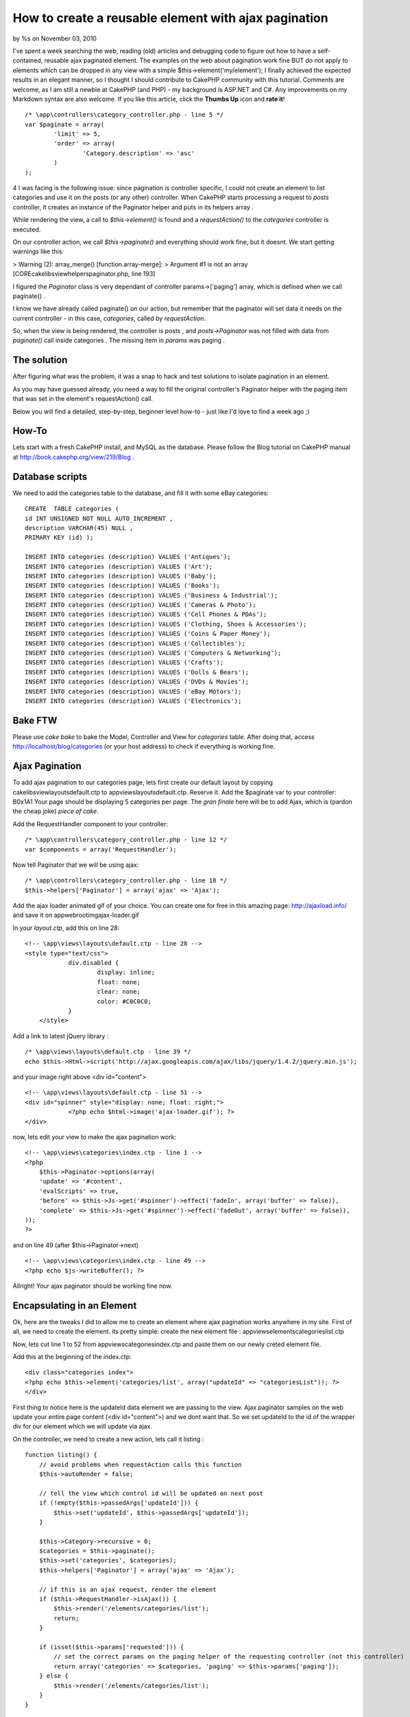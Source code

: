 

How to create a reusable element with ajax pagination
=====================================================

by %s on November 03, 2010

I've spent a week searching the web, reading (old) articles and
debugging code to figure out how to have a self-contained, reusable
ajax paginated element. The examples on the web about pagination work
fine BUT do not apply to elements which can be dropped in any view
with a simple $this->element('my/element'); I finally achieved the
expected results in an elegant manner, so I thought I should
contribute to CakePHP community with this tutorial. Comments are
welcome, as I am still a newbie at CakePHP (and PHP) - my background
is ASP.NET and C#. Any improvements on my Markdown syntax are also
welcome. If you like this article, click the **Thumbs Up** icon and
**rate it**!

::

    /* \app\controllers\category_controller.php - line 5 */
    var $paginate = array(
            'limit' => 5,
            'order' => array(
                    'Category.description' => 'asc'
            )
    );

4 I was facing is the following issue: since pagination is controller
specific, I could not create an element to list categories and use it
on the posts (or any other) controller.
When CakePHP starts processing a request to *posts* controller, it
creates an instance of the Paginator helper and puts in its helpers
array .

While rendering the view, a call to *$this->element()* is found and a
*requestAction()* to the *categories* controller is executed.

On our controller action, we call *$this->paginate()* and everything
should work fine, but it doesnt. We start getting warnings like this:

> Warning (2): array_merge() \[function.array-merge\]: > Argument #1
is not an array \[CORE\cake\libs\view\helpers\paginator.php, line
193\]

I figured the *Paginator* class is very dependant of controller
params->['paging'] array, which is defined when we call paginate() .

I know we have already called paginate() on our action, but remember
that the paginator will set data it needs on the current controller -
in this case, *categories*, called by *requestAction*.

So, when the view is being rendered, the controller is posts , and
*posts->Paginator* was not filled with data from *paginate()* call
inside categories . The missing item in *params* was paging .

The solution
------------

After figuring what was the problem, it was a snap to hack and test
solutions to isolate pagination in an element.

As you may have guessed already, you need a way to fill the original
controller's Paginator helper with the paging item that was set in the
element's requestAction() call.

Below you will find a detailed, step-by-step, beginner level how-to -
just like I'd love to find a week ago ;)


How-To
------
Lets start with a fresh CakePHP install, and MySQL as the database.
Please follow the Blog tutorial on CakePHP manual at
http://book.cakephp.org/view/219/Blog .

Database scripts
----------------
We need to add the categories table to the database, and fill it with
some eBay categories:

::

    CREATE  TABLE categories (
    id INT UNSIGNED NOT NULL AUTO_INCREMENT ,
    description VARCHAR(45) NULL ,
    PRIMARY KEY (id) );
    
    INSERT INTO categories (description) VALUES ('Antiques');
    INSERT INTO categories (description) VALUES ('Art');
    INSERT INTO categories (description) VALUES ('Baby');
    INSERT INTO categories (description) VALUES ('Books');
    INSERT INTO categories (description) VALUES ('Business & Industrial');
    INSERT INTO categories (description) VALUES ('Cameras & Photo');
    INSERT INTO categories (description) VALUES ('Cell Phones & PDAs');
    INSERT INTO categories (description) VALUES ('Clothing, Shoes & Accessories');
    INSERT INTO categories (description) VALUES ('Coins & Paper Money');
    INSERT INTO categories (description) VALUES ('Collectibles');
    INSERT INTO categories (description) VALUES ('Computers & Networking');
    INSERT INTO categories (description) VALUES ('Crafts');
    INSERT INTO categories (description) VALUES ('Dolls & Bears');
    INSERT INTO categories (description) VALUES ('DVDs & Movies');
    INSERT INTO categories (description) VALUES ('eBay Motors');
    INSERT INTO categories (description) VALUES ('Electronics');



Bake FTW
--------
Please use *cake bake* to bake the Model, Controller and View for
*categories* table.
After doing that, access `http://localhost/blog/categories`_ (or your
host address) to check if everything is working fine.


Ajax Pagination
---------------
To add ajax pagination to our categories page, lets first create our
default layout by copying \cake\libs\view\layouts\default.ctp to
\app\views\layouts\default.ctp. Reserve it.
Add the $paginate var to your controller:
B0x1A1
Your page should be displaying 5 categories per page. The *gran
finale* here will be to add Ajax, which is (pardon the cheap joke)
*piece of cake*.

Add the RequestHandler component to your controller:

::

    /* \app\controllers\category_controller.php - line 12 */ 
    var $components = array('RequestHandler');

Now tell Paginator that we will be using ajax:

::

    /* \app\controllers\category_controller.php - line 18 */
    $this->helpers['Paginator'] = array('ajax' => 'Ajax');

Add the ajax loader animated gif of your choice. You can create one
for free in this amazing page: `http://ajaxload.info/`_ and save it on
\app\webroot\img\ajax-loader.gif

In your *layout.ctp*, add this on line 28:

::

    <!-- \app\views\layouts\default.ctp - line 28 -->
    <style type="text/css">
                div.disabled {
                        display: inline;
                        float: none;
                        clear: none;
                        color: #C0C0C0;
                }
        </style>

Add a link to latest jQuery library :

::

    /* \app\views\layouts\default.ctp - line 39 */
    echo $this->Html->script('http://ajax.googleapis.com/ajax/libs/jquery/1.4.2/jquery.min.js');

and your image right above <div id="content">

::

    <!-- \app\views\layouts\default.ctp - line 51 -->
    <div id="spinner" style="display: none; float: right;">
                <?php echo $html->image('ajax-loader.gif'); ?>
    </div>

now, lets edit your view to make the ajax pagination work:

::

    <!-- \app\views\categories\index.ctp - line 1 -->
    <?php
        $this->Paginator->options(array(
        'update' => '#content',
        'evalScripts' => true,
        'before' => $this->Js->get('#spinner')->effect('fadeIn', array('buffer' => false)),
        'complete' => $this->Js->get('#spinner')->effect('fadeOut', array('buffer' => false)),
    ));
    ?>

and on line 49 (after $this->Paginator->next)

::

    <!-- \app\views\categories\index.ctp - line 49 -->
    <?php echo $js->writeBuffer(); ?>

Allright! Your ajax paginator should be working fine now.


Encapsulating in an Element
---------------------------
Ok, here are the tweaks I did to allow me to create an element where
ajax pagination works anywhere in my site.
First of all, we need to create the element. its pretty simple: create
the new element file : \app\views\elements\categories\list.ctp

Now, lets cut line 1 to 52 from \app\views\categories\index.ctp and
paste them on our newly creted element file.

Add this at the beginning of the index.ctp:

::

    <div class="categories index">
    <?php echo $this->element('categories/list', array("updateId" => "categoriesList")); ?>
    </div>

First thing to notice here is the updateId data element we are passing
to the view. Ajax paginator samples on the web update your entire page
content (<div id="content">) and we dont want that. So we set updateId
to the id of the wrapper div for our element which we will update via
ajax.

On the controller, we need to create a new action, lets call it
listing :

::

    function listing() {
        // avoid problems when requestAction calls this function
        $this->autoRender = false;
    
        // tell the view which control id will be updated on next post
        if (!empty($this->passedArgs['updateId'])) {
            $this->set('updateId', $this->passedArgs['updateId']);
        }
    
        $this->Category->recursive = 0;
        $categories = $this->paginate();
        $this->set('categories', $categories);
        $this->helpers['Paginator'] = array('ajax' => 'Ajax');
    
        // if this is an ajax request, render the element
        if ($this->RequestHandler->isAjax()) {
            $this->render('/elements/categories/list');
            return;
        }
    
        if (isset($this->params['requested'])) {
            // set the correct params on the paging helper of the requesting controller (not this controller)
            return array('categories' => $categories, 'paging' => $this->params['paging']);
        } else {
            $this->render('/elements/categories/list');
        }
    }

The comments should be enough explanation to this one. Pay special
attention to where we send our *'paging' item* to the view .

Finally on list.ctp element, change the first php block with this code
(until the line before <h2>):

::

    <?php
    // if we dont have data, go get it with requestAction
    if (empty($categories)) {
        $data = $this->requestAction(array('controller' => 'categories', 'action' => 'listing'));
        $categories = $data['categories'];
        $this->Paginator->params['paging'] = $data['paging'];
    }
    
    $this->Paginator->options(array(
        'update' => '#'.$updateId,
        'evalScripts' => true,
        'before' => $this->Js->get('#spinner')->effect('fadeIn', array('buffer' => false)),
        'complete' => $this->Js->get('#spinner')->effect('fadeOut', array('buffer' => false)),
        'url' => array('controller' => 'categories', 'action' => 'listing', 'updateId' => $updateId),
    ));
    
    ?>
    <div id="<?php echo $updateId ?>">

Lots of things going on here: 1. We first check if we have data
($categories) and if we dont, we need to request it via
requestAction(); 2. We also add url to paginator options, which will
tell ajax to post to our new controller action. 3. We set our div id
that will be updated again by the next ajax request


Using the element
-----------------
Now lets use the categories element in the posts index view. Open
\app\views\posts\index.ctp and put the element declaration on line 5:

::

    <?php echo $this->element('categories/list', array("updateId" => "categoriesOnPostsPage")); ?>

On posts controller, you will have to add the following vars:

::

    var $components = array('RequestHandler');
    var $helpers = array('Paginator');

Go to your blog home and enjoy your element with ajax pagination.


Conclusion
----------
Removing code duplication is one of the top software design best
practices. Unfortunatelly, some *seasoned* engineers in small and big
companies around the world are unaware of the evils that code
duplication can bring to a project.
*"One of the things I've been trying to do is look for simpler rules
underpinning good or bad design. I think one of the most valuable
rules is avoid duplication. 'Once and only once' is the Extreme
Programming phrase." - Martin Fowler*

This article is an intention to improve your CakePHP application by
bringing elements (wich should be reusable by nature) to its natural
state, even with complex functionality such as ajax pagination.

I've included a zip file with the app folder plus the extra database
script. Thank you for reading and I really hope this tutorial help you
achieve your goals.

Luciano Bargmann


.. _http://localhost/blog/categories: http://localhost/blog/categories
.. _http://ajaxload.info/: http://ajaxload.info/
.. meta::
    :title: How to create a reusable element with ajax pagination
    :description: CakePHP Article related to pagination,AJAX,Element,reusable,Tutorials
    :keywords: pagination,AJAX,Element,reusable,Tutorials
    :copyright: Copyright 2010 
    :category: tutorials

